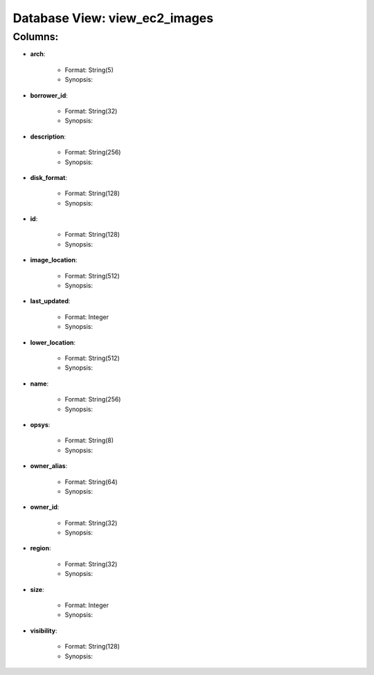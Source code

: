 .. File generated by /opt/cloudscheduler/utilities/schema_doc - DO NOT EDIT
..
.. To modify the contents of this file:
..   1. edit the template file ".../cloudscheduler/docs/schema_doc/views/view_ec2_images.rst"
..   2. run the utility ".../cloudscheduler/utilities/schema_doc"
..

Database View: view_ec2_images
==============================


Columns:
^^^^^^^^

* **arch**:

   * Format: String(5)
   * Synopsis:

* **borrower_id**:

   * Format: String(32)
   * Synopsis:

* **description**:

   * Format: String(256)
   * Synopsis:

* **disk_format**:

   * Format: String(128)
   * Synopsis:

* **id**:

   * Format: String(128)
   * Synopsis:

* **image_location**:

   * Format: String(512)
   * Synopsis:

* **last_updated**:

   * Format: Integer
   * Synopsis:

* **lower_location**:

   * Format: String(512)
   * Synopsis:

* **name**:

   * Format: String(256)
   * Synopsis:

* **opsys**:

   * Format: String(8)
   * Synopsis:

* **owner_alias**:

   * Format: String(64)
   * Synopsis:

* **owner_id**:

   * Format: String(32)
   * Synopsis:

* **region**:

   * Format: String(32)
   * Synopsis:

* **size**:

   * Format: Integer
   * Synopsis:

* **visibility**:

   * Format: String(128)
   * Synopsis:

